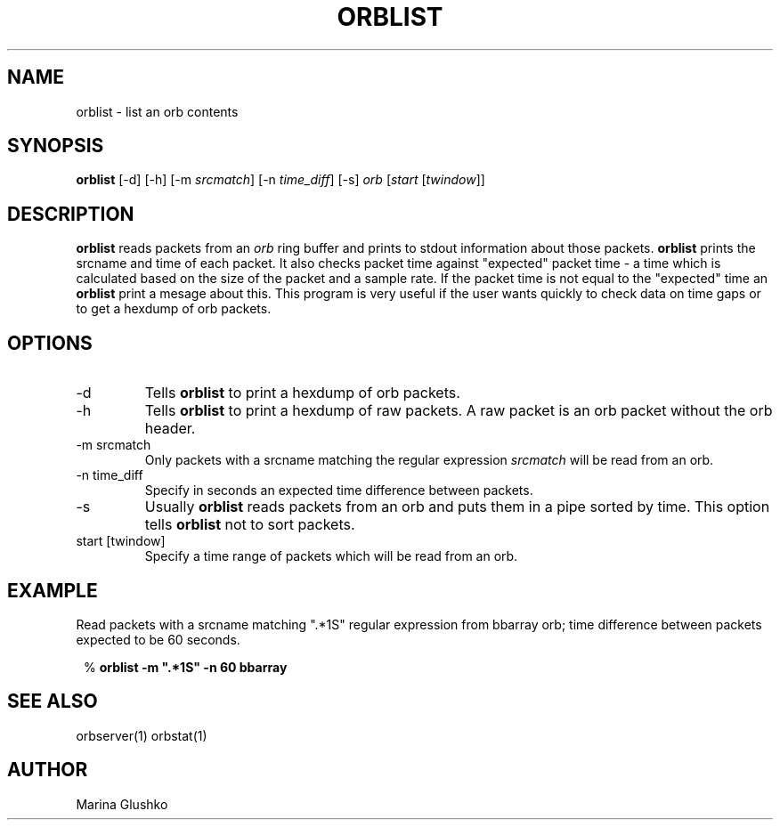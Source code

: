 .TH ORBLIST 1 "$Date$"

.SH NAME
orblist \- list an orb contents

.SH SYNOPSIS
.nf

\fBorblist \fP[-d] [-h] [-m \fIsrcmatch\fP] [-n \fItime_diff\fP] [-s] \fIorb\fP [\fIstart\fP [\fItwindow\fP]]

.fi

.SH DESCRIPTION
\fBorblist\fP reads packets from an \fIorb\fP ring buffer and
prints to stdout information about those packets. \fBorblist\fP prints
the srcname and time of each packet. It also checks packet time against
"expected" packet time - a time which is calculated based on the size of the packet
and a sample rate.  If the packet time is not equal to the "expected" time
an \fBorblist\fP print a mesage about this. This program is very
useful if the user wants quickly to check data on time gaps or to get
a hexdump of orb packets.

.SH OPTIONS

.IP "-d"
Tells \fBorblist\fP to print a hexdump of orb packets.

.IP "-h"
Tells \fBorblist\fP to print a hexdump of raw packets. A raw packet is an
orb packet without the orb header.

.IP "-m srcmatch"
Only  packets with a srcname matching the regular expression \fIsrcmatch\fP
will be read from an orb.

.IP "-n time_diff "
Specify in seconds an expected time difference between packets.

.IP "-s"
Usually \fBorblist\fP reads packets from an orb and puts them in a pipe
sorted by time.  This option tells \fBorblist\fP not to sort packets.

.IP "start [twindow]"
Specify a time range of packets which will be read from an orb.

.SH EXAMPLE

.LP
Read packets with a srcname matching ".*1S" regular expression from bbarray orb;
time difference between packets expected to be 60 seconds.

.ft CW
.in 2c
.nf
.ne 3

% \fBorblist -m ".*1S" -n 60 bbarray\fP

.fi
.in
.ft R

.SH "SEE ALSO"
orbserver(1)
orbstat(1)

.SH AUTHOR
Marina Glushko
